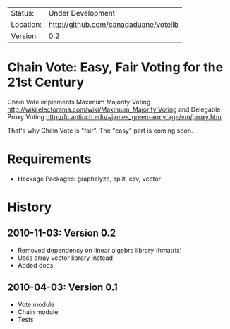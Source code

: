  | Status:   | Under Development                 |
 | Location: | [[http://github.com/canadaduane/votelib]] |
 | Version:  | 0.2                               |

* Chain Vote: Easy, Fair Voting for the 21st Century

  Chain Vote implements Maximum Majority Voting [[http://wiki.electorama.com/wiki/Maximum_Majority_Voting]] and
  Delegable Proxy Voting [[http://fc.antioch.edu/~james_green-armytage/vm/proxy.htm]].
  
  That's why Chain Vote is "fair".  The "easy" part is coming soon.

* Requirements

    - Hackage Packages: graphalyze, split, csv, vector
    
* History

** 2010-11-03: Version 0.2
   - Removed dependency on linear algebra library (hmatrix)
   - Uses array vector library instead
   - Added docs
   
** 2010-04-03: Version 0.1

   - Vote module
   - Chain module
   - Tests